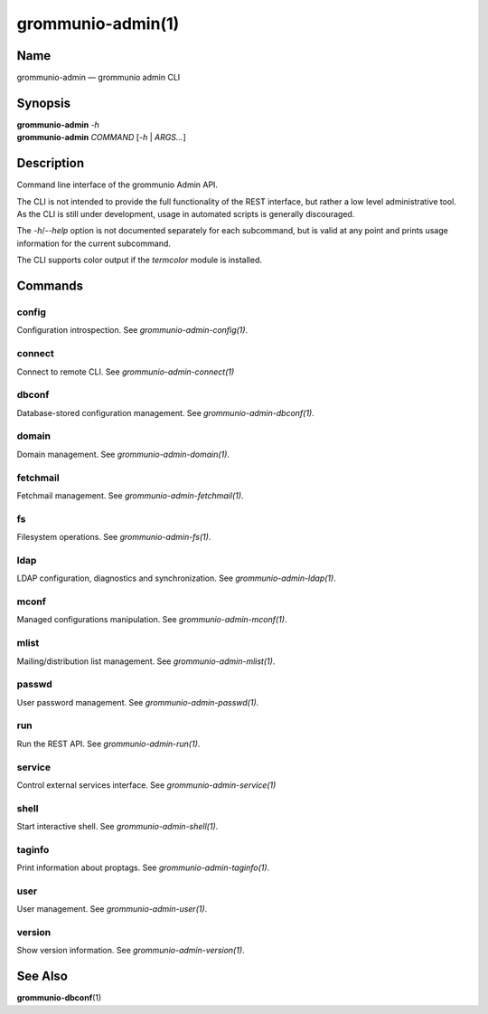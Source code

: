 ==================
grommunio-admin(1)
==================

Name
====

grommunio-admin — grommunio admin CLI

Synopsis
========

| **grommunio-admin** *-h*
| **grommunio-admin** *COMMAND* [*-h* \| *ARGS…*]

Description
===========

Command line interface of the grommunio Admin API.

| The CLI is not intended to provide the full functionality of the REST
  interface, but rather a low level administrative tool.
| As the CLI is still under development, usage in automated scripts is
  generally discouraged.

The *-h*/*--help* option is not documented separately for each
subcommand, but is valid at any point and prints usage information for
the current subcommand.

The CLI supports color output if the *termcolor* module is installed.

Commands
========

config
------

Configuration introspection. See *grommunio-admin-config(1)*.

connect
-------

Connect to remote CLI. See *grommunio-admin-connect(1)*

dbconf
------

Database-stored configuration management. See
*grommunio-admin-dbconf(1)*.

domain
------

Domain management. See *grommunio-admin-domain(1)*.

fetchmail
---------

Fetchmail management. See *grommunio-admin-fetchmail(1)*.

fs
--

Filesystem operations. See *grommunio-admin-fs(1)*.

ldap
----

LDAP configuration, diagnostics and synchronization. See
*grommunio-admin-ldap(1)*.

mconf
-----

Managed configurations manipulation. See *grommunio-admin-mconf(1)*.

mlist
-----

Mailing/distribution list management. See *grommunio-admin-mlist(1)*.

passwd
------

User password management. See *grommunio-admin-passwd(1)*.

run
---

Run the REST API. See *grommunio-admin-run(1)*.

service
-------

Control external services interface. See *grommunio-admin-service(1)*

shell
-----

Start interactive shell. See *grommunio-admin-shell(1)*.

taginfo
-------

Print information about proptags. See *grommunio-admin-taginfo(1)*.

user
----

User management. See *grommunio-admin-user(1)*.

version
-------

Show version information. See *grommunio-admin-version(1)*.

See Also
========

**grommunio-dbconf**\ (1)
